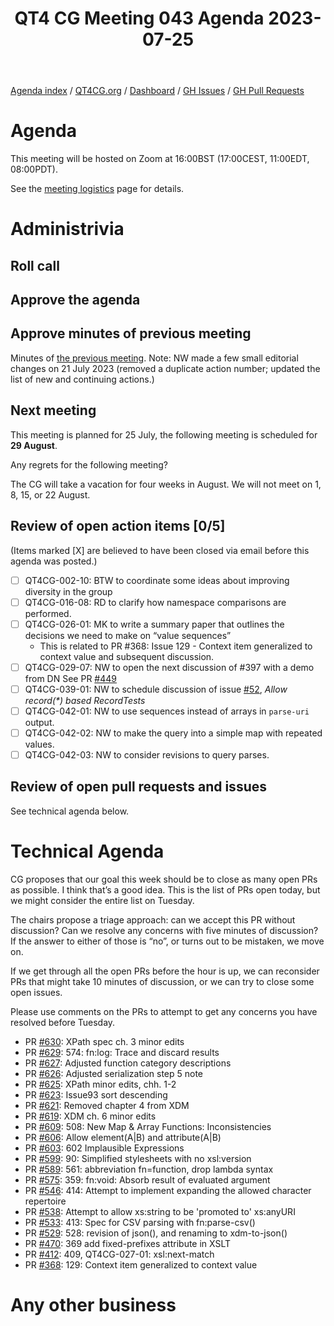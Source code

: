 :PROPERTIES:
:ID:       23A4A91C-3281-4D9B-81CC-8AF8A318347F
:END:
#+title: QT4 CG Meeting 043 Agenda 2023-07-25
#+author: Norm Tovey-Walsh
#+filetags: :qt4cg:
#+options: html-style:nil h:6 toc:nil
#+html_head: <link rel="stylesheet" type="text/css" href="/meeting/css/htmlize.css"/>
#+html_head: <link rel="stylesheet" type="text/css" href="../../../css/style.css"/>
#+html_head: <link rel="shortcut icon" href="/img/QT4-64.png" />
#+html_head: <link rel="apple-touch-icon" sizes="64x64" href="/img/QT4-64.png" type="image/png" />
#+html_head: <link rel="apple-touch-icon" sizes="76x76" href="/img/QT4-76.png" type="image/png" />
#+html_head: <link rel="apple-touch-icon" sizes="120x120" href="/img/QT4-120.png" type="image/png" />
#+html_head: <link rel="apple-touch-icon" sizes="152x152" href="/img/QT4-152.png" type="image/png" />
#+options: author:nil email:nil creator:nil timestamp:nil
#+startup: showall

[[../][Agenda index]] / [[https://qt4cg.org][QT4CG.org]] / [[https://qt4cg.org/dashboard][Dashboard]] / [[https://github.com/qt4cg/qtspecs/issues][GH Issues]] / [[https://github.com/qt4cg/qtspecs/pulls][GH Pull Requests]]

* Agenda
:PROPERTIES:
:unnumbered: t
:CUSTOM_ID: agenda
:END:

This meeting will be hosted on Zoom at 16:00BST (17:00CEST, 11:00EDT, 08:00PDT).

See the [[https://qt4cg.org/meeting/logistics.html][meeting logistics]] page for details.

* Administrivia
:PROPERTIES:
:CUSTOM_ID: administrivia
:END:

** Roll call
:PROPERTIES:
:CUSTOM_ID: roll-call
:END:

** Approve the agenda
:PROPERTIES:
:CUSTOM_ID: accept-agenda
:END:

** Approve minutes of previous meeting
:PROPERTIES:
:CUSTOM_ID: approve-minutes
:END:

Minutes of [[../../minutes/2023/07-18.html][the previous meeting]]. Note: NW made a few small editorial
changes on 21 July 2023 (removed a duplicate action number; updated
the list of new and continuing actions.)

** Next meeting
:PROPERTIES:
:CUSTOM_ID: next-meeting
:END:

This meeting is planned for
25 July,
the following meeting is scheduled for
*29 August*.

Any regrets for the following meeting?

The CG will take a vacation for four weeks in August. We will not
meet on 1, 8, 15, or 22 August.

** Review of open action items [0/5]
:PROPERTIES:
:CUSTOM_ID: open-actions
:END:

(Items marked [X] are believed to have been closed via email before
this agenda was posted.)

+ [ ] QT4CG-002-10: BTW to coordinate some ideas about improving diversity in the group
+ [ ] QT4CG-016-08: RD to clarify how namespace comparisons are performed.
+ [ ] QT4CG-026-01: MK to write a summary paper that outlines the decisions we need to make on “value sequences”
  + This is related to PR #368: Issue 129 - Context item generalized to context value and
    subsequent discussion.
+ [ ] QT4CG-029-07: NW to open the next discussion of #397 with a demo from DN
  See PR [[https://qt4cg.org/dashboard/#pr-449][#449]]
+ [ ] QT4CG-039-01: NW to schedule discussion of issue [[https://github.com/qt4cg/qtspecs/issues/52][#52]], /Allow record(*) based RecordTests/
+ [ ] QT4CG-042-01: NW to use sequences instead of arrays in ~parse-uri~ output.
+ [ ] QT4CG-042-02: NW to make the query into a simple map with repeated values.
+ [ ] QT4CG-042-03: NW to consider revisions to query parses.

** Review of open pull requests and issues
:PROPERTIES:
:CUSTOM_ID: open-pull-requests
:END:

See technical agenda below.

* Technical Agenda
:PROPERTIES:
:CUSTOM_ID: technical-agenda
:END:

CG proposes that our goal this week should be to close as many open
PRs as possible. I think that’s a good idea. This is the list of PRs
open today, but we might consider the entire list on Tuesday.

The chairs propose a triage approach: can we accept this PR without
discussion? Can we resolve any concerns with five minutes of
discussion? If the answer to either of those is “no”, or turns out to
be mistaken, we move on.

If we get through all the open PRs before the hour is up, we can
reconsider PRs that might take 10 minutes of discussion, or we can try
to close some open issues.

Please use comments on the PRs to attempt to get any concerns you have
resolved before Tuesday.

+ PR [[https://qt4cg.org/dashboard/#pr-630][#630]]: XPath spec ch. 3 minor edits
+ PR [[https://qt4cg.org/dashboard/#pr-629][#629]]: 574: fn:log: Trace and discard results
+ PR [[https://qt4cg.org/dashboard/#pr-627][#627]]: Adjusted function category descriptions
+ PR [[https://qt4cg.org/dashboard/#pr-626][#626]]: Adjusted serialization step 5 note
+ PR [[https://qt4cg.org/dashboard/#pr-625][#625]]: XPath minor edits, chh. 1-2
+ PR [[https://qt4cg.org/dashboard/#pr-623][#623]]: Issue93 sort descending
+ PR [[https://qt4cg.org/dashboard/#pr-621][#621]]: Removed chapter 4 from XDM
+ PR [[https://qt4cg.org/dashboard/#pr-619][#619]]: XDM ch. 6 minor edits
+ PR [[https://qt4cg.org/dashboard/#pr-609][#609]]: 508: New Map & Array Functions: Inconsistencies
+ PR [[https://qt4cg.org/dashboard/#pr-606][#606]]: Allow element(A|B) and attribute(A|B)
+ PR [[https://qt4cg.org/dashboard/#pr-603][#603]]: 602 Implausible Expressions
+ PR [[https://qt4cg.org/dashboard/#pr-599][#599]]: 90: Simplified stylesheets with no xsl:version
+ PR [[https://qt4cg.org/dashboard/#pr-589][#589]]: 561: abbreviation fn=function, drop lambda syntax
+ PR [[https://qt4cg.org/dashboard/#pr-575][#575]]: 359: fn:void: Absorb result of evaluated argument
+ PR [[https://qt4cg.org/dashboard/#pr-546][#546]]: 414: Attempt to implement expanding the allowed character repertoire
+ PR [[https://qt4cg.org/dashboard/#pr-538][#538]]: Attempt to allow xs:string to be 'promoted to' xs:anyURI
+ PR [[https://qt4cg.org/dashboard/#pr-533][#533]]: 413: Spec for CSV parsing with fn:parse-csv()
+ PR [[https://qt4cg.org/dashboard/#pr-529][#529]]: 528: revision of json(), and renaming to xdm-to-json()
+ PR [[https://qt4cg.org/dashboard/#pr-470][#470]]: 369 add fixed-prefixes attribute in XSLT
+ PR [[https://qt4cg.org/dashboard/#pr-412][#412]]: 409, QT4CG-027-01: xsl:next-match
+ PR [[https://qt4cg.org/dashboard/#pr-368][#368]]: 129: Context item generalized to context value

* Any other business
:PROPERTIES:
:CUSTOM_ID: any-other-business
:END:
